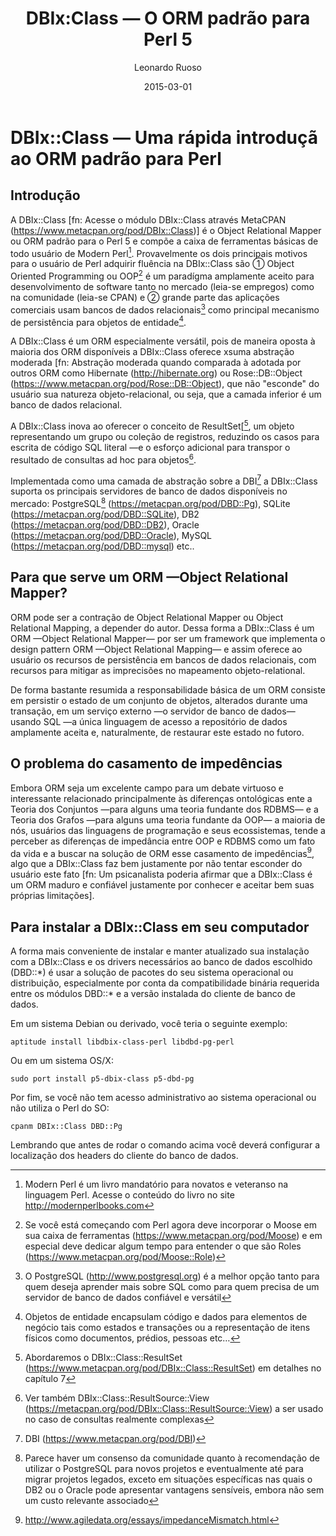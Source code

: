 #+TITLE: DBIx:Class — O ORM padrão para Perl 5
#+AUTHOR: Leonardo Ruoso
#+EMAIL: leonardo@ruoso.com
#+LANGUAGE: pt_BR
#+DATE: 2015-03-01
#+DESCRIPTION: A brief introduction to DBIx::Class
#+KEYWORDS: DBIx::Class, Perl, ORM, RDBMS, Relational Database, MER, OOP

* DBIx::Class  — Uma rápida introduçã ao ORM padrão para Perl

** Introdução

A DBIx::Class [fn: Acesse o módulo DBIx::Class através MetaCPAN ([[https://www.metacpan.org/pod/DBIx::Class]])] é o Object Relational Mapper ou ORM padrão para o Perl 5 e compõe a caixa de ferramentas básicas de todo usuário de Modern Perl[fn:: Modern Perl é um livro mandatório para novatos e veteranso na linguagem Perl. Acesse o conteúdo do livro no site [[http://modernperlbooks.com]]]. Provavelmente os dois principais motivos para o usuário de Perl adquirir fluência na DBIx::Class são ① Object Oriented Programming ou OOP[fn:: Se você está começando com Perl agora deve incorporar o Moose em sua caixa de ferramentas ([[https://www.metacpan.org/pod/Moose]]) e em especial deve dedicar algum tempo para entender o que são Roles ([[https://www.metacpan.org/pod/Moose::Role]])] é um paradígma amplamente aceito para desenvolvimento de software tanto no mercado (leia-se empregos) como na comunidade (leia-se CPAN) e ② grande parte das aplicações comerciais usam bancos de dados relacionais[fn:: O PostgreSQL ([[http://www.postgresql.org]]) é a melhor opção tanto para quem deseja aprender mais sobre SQL como para quem precisa de um servidor de banco de dados confiável e versátil] como principal mecanismo de persistência para objetos de entidade[fn:: Objetos de entidade encapsulam código e dados para elementos de negócio tais como estados e transações ou a representação de itens físicos como documentos, prédios, pessoas etc…].

A DBIx::Class é um ORM especialmente versátil, pois de maneira oposta à maioria dos ORM disponíveis a DBIx::Class oferece xsuma abstração moderada [fn: Abstração moderada quando comparada à adotada por outros ORM como Hibernate ([[http://hibernate.org]]) ou Rose::DB::Object ([[https:://www.metacpan.org/pod/Rose::DB::Object]]), que não "esconde" do usuário sua natureza objeto-relacional, ou seja, que a camada inferior é um banco de dados relacional.

A DBIx::Class inova ao oferecer o conceito de ResultSet[[fn:: Abordaremos o DBIx::Class::ResultSet ([[https://www.metacpan.org/pod/DBIx::Class::ResultSet]]) em detalhes no capítulo 7], um objeto representando um grupo ou coleção de registros, reduzindo os casos para escrita de código SQL literal —e o esforço adicional para transpor o resultado de consultas ad hoc para objetos[fn:: Ver também DBIx::Class::ResultSource::View ([[https://metacpan.org/pod/DBIx::Class::ResultSource::View]]) a ser usado no caso de consultas realmente complexas].

Implementada como uma camada de abstração sobre a DBI[fn:: DBI ([[https://www.metacpan.org/pod/DBI]])] a DBIx::Class suporta os principais servidores de banco de dados disponíveis no mercado: PostgreSQL[fn:: Parece haver um consenso da comunidade quanto à recomendação de utilizar o PostgreSQL para novos projetos e eventualmente até para migrar projetos legados, exceto em situações específicas nas quais o DB2 ou o Oracle pode apresentar vantagens sensíveis, embora não sem um custo relevante associado] ([[https://metacpan.org/pod/DBD::Pg]]), SQLite ([[https://metacpan.org/pod/DBD::SQLite]]), DB2 ([[https://metacpan.org/pod/DBD::DB2]]), Oracle ([[https://metacpan.org/pod/DBD::Oracle]]), MySQL ([[https://metacpan.org/pod/DBD::mysql]]) etc..

** Para que serve um ORM —Object Relational Mapper?

ORM pode ser a contração de Object Relational Mapper ou Object Relational Mapping, a depender do autor. Dessa forma a DBIx::Class é um ORM —Object Relational Mapper— por ser um framework que implementa o design pattern ORM —Object Relational Mapping— e assim oferece ao usuário os recursos de persistência em bancos de dados relacionais, com recursos para mitigar as imprecisões no mapeamento objeto-relational.

De forma bastante resumida a responsabilidade básica de um ORM consiste em persistir o estado de um conjunto de objetos, alterados durante uma transação, em um serviço externo —o servidor de banco de dados— usando SQL —a única linguagem de acesso a repositório de dados amplamente aceita e, naturalmente, de restaurar este estado no futoro.

** O problema do casamento de impedências

Embora ORM seja um excelente campo para um debate virtuoso e interessante relacionado principalmente às diferenças ontológicas ente a Teoria dos Conjuntos —para alguns uma teoria fundante dos RDBMS— e a Teoria dos Grafos —para alguns uma teoria fundante da OOP— a maioria de nós, usuários das linguagens de programação e seus ecossistemas, tende a perceber as diferenças de impedância entre OOP e RDBMS como um fato da vida e a buscar na solução de ORM esse casamento de impedências[fn:: [[http://www.agiledata.org/essays/impedanceMismatch.html]]], algo que a DBIx::Class faz bem justamente por não tentar esconder do usuário este fato [fn: Um psicanalista poderia afirmar que a DBIx::Class é um ORM maduro e confiável justamente por conhecer e aceitar bem suas próprias limitações].

** Para instalar a DBIx::Class em seu computador

A forma mais conveniente de instalar e manter atualizado sua instalação com a DBIx::Class e os drivers necessários ao banco de dados escolhido (DBD::*) é usar a solução de pacotes do seu sistema operacional ou distribuição, especialmente por conta da compatibilidade binária requerida entre os módulos DBD::* e a versão instalada do cliente de banco de dados.

Em um sistema Debian ou derivado, você teria o seguinte exemplo:

#+BEGIN_SRC shell
aptitude install libdbix-class-perl libdbd-pg-perl
#+END_SRC

Ou em um sistema OS/X:

#+BEGIN_SRC shell
sudo port install p5-dbix-class p5-dbd-pg
#+END_SRC

Por fim, se você não tem acesso administrativo ao sistema operacional ou não utiliza o Perl do SO:

#+BEGIN_SRC shell
cpanm DBIx::Class DBD::Pg
#+END_SRC

Lembrando que antes de rodar o comando acima você deverá configurar a localização dos headers do cliente do banco de dados.

